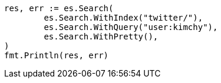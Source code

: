 // Generated from search-search_be49260e1b3496c4feac38c56ebb0669_test.go
//
[source, go]
----
res, err := es.Search(
	es.Search.WithIndex("twitter/"),
	es.Search.WithQuery("user:kimchy"),
	es.Search.WithPretty(),
)
fmt.Println(res, err)
----
